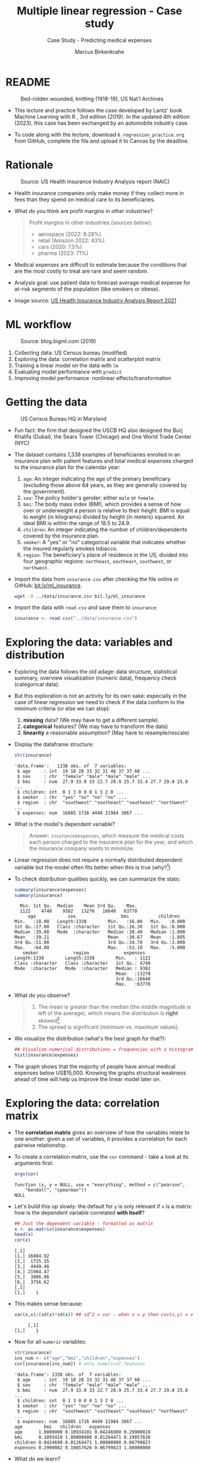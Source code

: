 #+TITLE: Multiple linear regression - Case study
#+AUTHOR: Marcus Birkenkrahe
#+SUBTITLE: Case Study - Predicting medical expenses
#+STARTUP: overview hideblocks indent inlineimages
#+OPTIONS: toc:nil num:nil ^:nil
#+PROPERTY: header-args:R :session *R* :results output :exports both :noweb yes
* README
#+attr_latex: :width 400px
#+caption: Bed-ridden wounded, knitting (1918-19), US Nat'l Archives
[[../img/6_hospital.jpg]]

- This lecture and practice follows the case developed by Lantz' book
  Machine Learning with R , 3rd edition (2019). In the updated 4th
  edition (2023), this case has been exchanged by an automobile
  industry case.

- To code along with the lecture, download ~6_regression_practice.org~
  from GitHub, complete the file and upload it to Canvas by the
  deadline.

* Rationale
#+attr_latex: :width 400px
#+caption: Source: Peter G Peterson foundation (01/30/2023)
[[../img/6_medical.jpg]] [[../img/6_cost.jpg]]

#+attr_latex: :width 400px
#+caption: Source: US Health Insurance Industry Analysis report (NAIC)
[[../img/6_profits.png]]

- Health insurance companies only make money if they collect more in
  fees than they spend on medical care to its beneficiaries.

- What do you think are profit margins in other industries?
  #+begin_quote
  Profit margins in other industries (sources below):
  - aerospace (2022: 8.28%)
  - retail (Amazon 2022: 43%)
  - cars (2020: 7.5%)
  - pharma (2023: 71%)
  #+end_quote

- Medical expenses are difficult to estimate because the conditions
  that are the most costly to treat are rare and seem random.

- Analysis goal: use patient data to forecast average medical expense
  for at-risk segments of the population (like smokers or obese).

- Image source: [[https://content.naic.org/sites/default/files/2021-Annual-Health-Insurance-Industry-Analysis-Report.pdf][US Health Insurance Industry Analysis Report 2021]]

* ML workflow
#+attr_latex: :width 400px
#+caption: Source: blog.bigml.com (2019)
[[../img/6_workflow.png]]

1) Collecting data: US Census bureau (modified)
2) Exploring the data: correlation matrix and scatterplot matrix
3) Training a linear model on the data with ~lm~
4) Evaluating model performance with ~predict~
5) Improving model performance: nonlinear effects/transformation

* Getting the data
#+attr_latex: :width 400px
#+caption: US Census Bureau HQ in Maryland
[[../img/6_census.jpg]]

- Fun fact: the firm that designed the USCB HQ also designed the Burj
  Khalifa (Dubai), the Sears Tower (Chicago) and One World Trade
  Center (NYC)

- The dataset contains 1,338 examples of beneficiaries enrolled in an
  insurance plan with patient features and total medical expenses
  charged to the insurance plan for the calendar year:
  1) ~age~: An integer indicating the age of the primary beneficiary
     (excluding those above 64 years, as they are generally covered by
     the government).
  2) ~sex~: The policy holder's gender: either ~male~ or ~female~.
  3) ~bmi~: The body mass index (BMI), which provides a sense of how over
     or underweight a person is relative to their height. BMI is equal
     to weight (in kilograms) divided by height (in meters) squared. An
     ideal BMI is within the range of 18.5 to 24.9.
  4) ~children~: An integer indicating the number of children/dependents
     covered by the insurance plan.
  5) ~smoker~: A "yes" or "no" categorical variable that indicates
     whether the insured regularly smokes tobacco.
  6) ~region~: The beneficiary's place of residence in the US, divided
     into four geographic regions: ~northeast~, ~southeast~, ~southwest~, or
     ~northwest~.

- Import the data from ~insurance.csv~ after checking the file online in
  GitHub: [[https://bit.ly/ml_insurance][bit.ly/ml_insurance]].
  #+begin_src bash :results output :exports both
    wget -O ../data/insurance.csv bit.ly/ml_insurance
  #+end_src

- Import the data with ~read.csv~ and save them to ~insurance~:
  #+begin_src R :results silent
    insurance <- read.csv("../data/insurance.csv")
  #+end_src

* Exploring the data: variables and distribution

- Exploring the data follows the old adage: data structure,
  statistical summary, overview visualization (numeric data),
  frequency check (categorical data).

- But this exploration is not an activity for its own sake: especially
  in the case of linear regression we need to check if the data
  conform to the minimum criteria (or else we can stop):
  1) *missing* data? (We may have to get a different sample)
  2) *categorical* features? (We may have to transform the data)
  3) *linearity* a reasonable assumption? (May have to resample/rescale)

- Display the dataframe structure:
  #+begin_src R
    str(insurance)
  #+end_src

  #+RESULTS:
  : 'data.frame':	1338 obs. of  7 variables:
  :  $ age     : int  19 18 28 33 32 31 46 37 37 60 ...
  :  $ sex     : chr  "female" "male" "male" "male" ...
  :  $ bmi     : num  27.9 33.8 33 22.7 28.9 25.7 33.4 27.7 29.8 25.8 ...
  :  $ children: int  0 1 3 0 0 0 1 3 2 0 ...
  :  $ smoker  : chr  "yes" "no" "no" "no" ...
  :  $ region  : chr  "southwest" "southeast" "southeast" "northwest" ...
  :  $ expenses: num  16885 1726 4449 21984 3867 ...

- What is the model's dependent variable?
  #+begin_quote
  Answer: ~insurance$expenses~, which measure the medical costs each
  person charged to the insurance plan for the year, and which the
  insurance company wants to minimize.
  #+end_quote

- Linear regression does not require a normally distributed dependent
  variable but the model often fits better when this is true (why?[fn:1])

- To check distribution qualities quickly, we can summarize the stats:
  #+begin_src R
    summary(insurance$expenses)
    summary(insurance)
  #+end_src

  #+RESULTS:
  #+begin_example
     Min. 1st Qu.  Median    Mean 3rd Qu.    Max.
     1122    4740    9382   13270   16640   63770
        age            sex                 bmi           children
   Min.   :18.00   Length:1338        Min.   :16.00   Min.   :0.000
   1st Qu.:27.00   Class :character   1st Qu.:26.30   1st Qu.:0.000
   Median :39.00   Mode  :character   Median :30.40   Median :1.000
   Mean   :39.21                      Mean   :30.67   Mean   :1.095
   3rd Qu.:51.00                      3rd Qu.:34.70   3rd Qu.:2.000
   Max.   :64.00                      Max.   :53.10   Max.   :5.000
      smoker             region             expenses
   Length:1338        Length:1338        Min.   : 1122
   Class :character   Class :character   1st Qu.: 4740
   Mode  :character   Mode  :character   Median : 9382
                                         Mean   :13270
                                         3rd Qu.:16640
                                         Max.   :63770
  #+end_example

- What do you observe?
  #+begin_quote
  1) The mean is greater than the median (the middle magnitude is left
     of the average), which means the distribution is *right*
     skewed[fn:2].
  2) The spread is significant (minimum vs. maximum values).
  #+end_quote

- We visualize the distribution (what's the best graph for that?):
  #+begin_src R :results graphics file :file ../img/6_hist.png
    ## Visualize numerical distributions = frequencies with a histogram
    hist(insurance$expenses)
  #+end_src

  #+RESULTS:
  [[file:../img/6_hist.png]]

- The graph shows that the majority of people have annual medical
  expenses below US$15,000. Knowing the graphs structural weakness
  ahead of time will help us improve the linear model later on.

* Exploring the data: correlation matrix

- The *correlation matrix* gives an overview of how the variables relate
  to one another: given a set of variables, it provides a correlation
  for each pairwise relationship.

- To create a correlation matrix, use the ~cor~ command - take a look at
  its arguments first:
  #+begin_src R
    args(cor)
  #+end_src

  #+RESULTS:
  : function (x, y = NULL, use = "everything", method = c("pearson",
  :     "kendall", "spearman"))
  : NULL

- Let's build this up slowly: the default for ~y~ is only relevant if ~x~
  is a matrix: how is the dependent variable correlated *with itself*?
  #+begin_src R
    ## Just the dependent variable - formatted as matrix
    x <- as.matrix(insurance$expenses)
    head(x)
    cor(x)
  #+end_src

  #+RESULTS:
  : [,1]
  : [1,] 16884.92
  : [2,]  1725.55
  : [3,]  4449.46
  : [4,] 21984.47
  : [5,]  3866.86
  : [6,]  3756.62
  : [,1]
  : [1,]    1

- This makes sense because:
  #+begin_src R
    var(x,x)/(sd(x)*sd(x)) ## sd^2 = var - when x = y then cov(x,y) = var(x)
  #+end_src

  #+RESULTS:
  :      [,1]
  : [1,]    1

- Now for all ~numeric~ variables:
  #+begin_src R
    str(insurance)
    ins_num <- c("age","bmi","children","expenses")
    cor(insurance[ins_num]) # only numerical features
  #+end_src

  #+RESULTS:
  #+begin_example
  'data.frame':	1338 obs. of  7 variables:
   $ age     : int  19 18 28 33 32 31 46 37 37 60 ...
   $ sex     : chr  "female" "male" "male" "male" ...
   $ bmi     : num  27.9 33.8 33 22.7 28.9 25.7 33.4 27.7 29.8 25.8 ...
   $ children: int  0 1 3 0 0 0 1 3 2 0 ...
   $ smoker  : chr  "yes" "no" "no" "no" ...
   $ region  : chr  "southwest" "southeast" "southeast" "northwest" ...
   $ expenses: num  16885 1726 4449 21984 3867 ...
  age        bmi   children   expenses
  age      1.0000000 0.10934101 0.04246900 0.29900819
  bmi      0.1093410 1.00000000 0.01264471 0.19857626
  children 0.0424690 0.01264471 1.00000000 0.06799823
  expenses 0.2990082 0.19857626 0.06799823 1.00000000
  #+end_example

- What do we learn?
  #+begin_quote
  1) the diagonal of the correlation matrix is always 1 (a variable
     is always perfectly correlated with itself: ~cor(x,x) = 1~).
  2) the matrix transpose is identical to itself (correlation is
     symmetrical: ~cor(x,y) = cor(y,x)~).
  3) None of the correlations is strong (i.e. we need them all).
  4) ~age~ and ~bmi~ are weakly positively correlated: as you age, your
     BMI slightly increases.
  5) Expenses go up with age, body mass, and number of children.
  #+end_quote

* Exploring the data: scatterplot matrix

- A /scatterplot matrix/ or /pair plot/ shows the relationship of each
  variable with every other as a graph.

- You can feed the whole dataframe into the generic ~plot~ function:
  #+begin_src R :results graphics file :file ../img/6_plot.png
    plot(insurance)
  #+end_src

  #+RESULTS:
  [[file:../img/6_plot.png]]

- However, ~plot~ does not distinguish between numeric and categorical
  variables, and a scatterplot is meaningless for the latter.

- An alternative is ~graphics::pairs~[fn:3]:
  #+begin_src R :results graphics file :file ../img/6_pairs.png
    pairs(insurance[ins_num]) ## ins_num <- c("age","children","bmi","expenses")
  #+end_src

  #+RESULTS:
  [[file:../img/6_pairs.png]]

- The intersection of each row and column holds the scatterplot of the
  variables indicated by the row and column pair: e.g. the plot in the
  1st row and 2nd column shows ~age ~ bmi~ or "age" as a function of
  "bmi" - its transpose value shows ~bmi ~ age~: You can see that the
  BMI values are evenly distributed 

- Do you notice any patterns in these plots?
  #+begin_quote
  1) Visible nearly straight lines in ~age ~ expenses~
  2) Two point clusters in ~bmi ~ expenses~
  3) Invisible structure in the ~age ~ bmi~ plot
  #+end_quote

- The ~pairs.panels~ function in the ~psych~ package contains more
  information:
  #+begin_src R :results graphics file :file ../img/pairs_panels.png
    library(psych)
    pairs.panels(insurance[ins_num])
  #+end_src

  #+RESULTS:
  [[file:../img/pairs_panels.png]]

- What do you see?
  #+begin_quote
  1) The scatterplots above the diagonal are now a correlation matrix
  2) The diagonal shows histograms for the feature distributions with
     a density estimate (smoothing) to more clearly show profile.
  3) Each scatterplot shows a /correlation ellipse/ indicating spread:
     the more it is stretched, the stronger the correlation -
     e.g. ~children ~ bmi~ is almost round indicating that the number of
     children is largely independent of the BMI (and vice versa) = 0.01.
  4) The correlation ellipse for ~expenses ~ age~ is much more
     stretched: these features are more correlated = 0.30.
  5) The blue dot at the center of the ellipsis is the mean value.
  6) The blue curve drawn on the scatterplot is a ~loess curve~: the
     curves for ~children ~ age~ peaks around middle age: the oldest and
     youngest people in the sample have fewer children.
  #+end_quote

- The ~age ~ children~ trend is non-linear and cannot be seen in the
  correlations! (Unlike e.g. the ~age ~ bmi~ loess curve.)

* Training a model on the data

- We use the generic ~lm~ function from ~stats~- check arguments:
  #+begin_src R
    args(lm)
    environment(lm)
  #+end_src

  #+RESULTS:
  : function (formula, data, subset, weights, na.action, method = "qr", 
  :     model = TRUE, x = FALSE, y = FALSE, qr = TRUE, singular.ok = TRUE, 
  :     contrasts = NULL, offset, ...) 
  : NULL
  : <environment: namespace:stats>

- Here's a syntax overview (Lantz, 2019):
  #+attr_latex: :width 400px
  [[../img/6_lm.png]]

- Uses the "formula" syntax - the independent variables can *all* be
  included with the ~.~ operator: ~lm(dep ~ ., data)~ or individually with
  the ~+~ operator.

- Just like seen in the ~glm~ example (logistic regression), you can
  include /interactions/ between independent variables with the ~*~
  operator to model the combined effect of two or more features.

  #+begin_src R :session *R* :results output :exports both
    str(insurance)
  #+end_src

  #+RESULTS:
  : 'data.frame':	1338 obs. of  7 variables:
  :  $ age     : int  19 18 28 33 32 31 46 37 37 60 ...
  :  $ sex     : chr  "female" "male" "male" "male" ...
  :  $ bmi     : num  27.9 33.8 33 22.7 28.9 25.7 33.4 27.7 29.8 25.8 ...
  :  $ children: int  0 1 3 0 0 0 1 3 2 0 ...
  :  $ smoker  : chr  "yes" "no" "no" "no" ...
  :  $ region  : chr  "southwest" "southeast" "southeast" "northwest" ...
  :  $ expenses: num  16885 1726 4449 21984 3867 ...

- The following model relates the six independent variables to the
  total medical ~expenses~:
  #+name: insurance_model
  #+begin_src R :results silent
    ins_model <- lm(expenses ~ . ,data = insurance)
  #+end_src

- To see the estimated \beta coefficients, print the model:
  #+begin_src R
    ins_model
  #+end_src

  #+RESULTS:
  :
  : Call:
  : lm(formula = expenses ~ ., data = insurance)
  :
  : Coefficients:
  :     (Intercept)              age          sexmale              bmi         children
  :        -11941.6            256.8           -131.4            339.3            475.7
  :       smokeryes  regionnorthwest  regionsoutheast  regionsouthwest
  :         23847.5           -352.8          -1035.6           -959.3

- The ~Intercept~ is the predicted value when the independent variables
  are zero (not realistic since living persons have BMI > 0, age > 0).

- The \beta coefficients indicate the estimated increase (slope) in
  expenses for an increase of one unit in each of the features,
  assuming all other values are held /constant/.

- For example: for each additional year of ~age~, we expect an average
  of US$ ~256.8~ expense increase per year.

- The ~lm~ function automatically dummy-codes each ~factor~ type variable
  included, like ~sex~, ~smoker~ and ~region~ (split in four dummy variables).

- When adding dummy variables, one category is always left out as a
  reference category (e.g. ~sex=female~, ~region=northeast~): e.g. males
  have ~$131.4~ less medical expenses than females per year relatives to
  females[fn:4].

- Which ~region~ has the highest medical expenses?
  #+begin_quote
  The reference group - ~northeast~, because all other values are
  negative. It is the first level because it leads alphabetically.
  #+end_quote

- In summary: old age, smoking and obesity can be linked to additional
  health issues, and additional family members may result in an
  increase. But how well is this model fitting the data?

* Evaluating model performance

- Why don't we use a confusion matrix?
  #+begin_quote
  Answer: the confusion matrix is for classification of categorical
  variables, not continuous numeric variables.
  #+end_quote

- To evaluate model performance, we can use ~summary~:
  #+begin_src R
    summary(ins_model)
  #+end_src

  #+RESULTS:
  #+begin_example

  Call:
  lm(formula = expenses ~ ., data = insurance)

  Residuals:
       Min       1Q   Median       3Q      Max
  -11302.7  -2850.9   -979.6   1383.9  29981.7

  Coefficients:
                  Estimate Std. Error t value Pr(>|t|)
  (Intercept)     -11941.6      987.8 -12.089  < 2e-16 ***
  age                256.8       11.9  21.586  < 2e-16 ***
  sexmale           -131.3      332.9  -0.395 0.693255
  bmi                339.3       28.6  11.864  < 2e-16 ***
  children           475.7      137.8   3.452 0.000574 ***
  smokeryes        23847.5      413.1  57.723  < 2e-16 ***
  regionnorthwest   -352.8      476.3  -0.741 0.458976
  regionsoutheast  -1035.6      478.7  -2.163 0.030685 *
  regionsouthwest   -959.3      477.9  -2.007 0.044921 *
  ---
  Signif. codes:  0 '***' 0.001 '**' 0.01 '*' 0.05 '.' 0.1 ' ' 1

  Residual standard error: 6062 on 1329 degrees of freedom
  Multiple R-squared:  0.7509,  Adjusted R-squared:  0.7494
  F-statistic: 500.9 on 8 and 1329 DF,  p-value: < 2.2e-16
  #+end_example

- The /summary/ explained:
  #+attr_latex: :width 400px
  #+caption: Evaluation of the regression model with summary()
  [[../img/6_summary.png]]
  1) The *Residuals* give summary statistics: a residual is the true
     value minus the predicted value, the maximum error ~29981.7~
     suggests that the model underperformed and under-predicted
     expenses by $30,000 for at least one observation.

     50% of all errors fall between the 3rd and the 1st quartile,
     i.e. the majority of the predictions were between US$2,850 over and
     US$1,380 under the true value.

  2) For each coefficient, the ~p-value~ in the last column estimates
     statistical significance: small values suggest that the
     coeffcient is very unlikely to be zero (feature is related to the
     dependent variable). The stars ~***~ represent the significance
     level set beforehand. Few such terms would be cause for concern:
     the features wouldn't be very predictive of the outcome.

  3) The /multiple R-squared/ value (also called 'coefficient of
     determination') is a measure of how well the model as a whole
     explains the values of the dependent variable: the closer to 1
     the better. A value of 0.75 means that the model explains 75% of
     the observed variation in the dependent variable.[fn:5]

- Given these three performance indicators - *residual error*, *p-value*
  and multiple *R-squared value* - the model performs fairly well. The
  large error maximum is worrying but consistent with what we know of
  medical expense data.

* Excursion: z value and Pr(>|z|)

- The z value is the number of standard deviations a value is away
  from the mean.

- The ~Pr(>|z|)~ column represents the /p-value/ associated with the value
  in the z column.

- If the p-value is less than a certain significance level (for
  example \alpha = 0.05), then this indicates that the predictor has a
  statistically significant relationship with the response variable in
  the model.

- /Statistical significance/ means that a prediction is not the result
  of chance but can instead be attributed to a specific cause.

- There are several statistical tests - the t-test compares sample
  means by calculating the t-value (x_{sample}- \mu)/(\sigma/\radic_{n})):
  t-value above the critical line, the sample mean is too far from the
  population mean (and the sample does not model the population):
  #+attr_latex: :width 400px
  #+caption: t-distribution with critical value for probability mass
  [[../img/6_t_test.png]]

- Another way of saying it: \alpha is the probability of the prediction
  rejecting the null hypothesis, and the p-value of a result is the
  probability of obtaining a result at least as extreme, given that
  the null hypothesis is true.

- The /null hypothesis/ is true if there is no relationship between the
  predictor and the target variable, i.e. changes in the predictors
  only lead to random changes in the target variable but not because
  the two are meaningfully correlated.

- So the first thing to do when discovering a correlation is to check
  statistical significance to make sure that the discovery is not the
  result of random fluctuations in the sample.

- The \alpha must be set before evaluation - if it is tampered with when
  the result does not satisfy one's prejudices, this is called
  "p-hacking", which is very widespread e.g. in clinical trials (Adda
  et al, 2020): insights are presented as statistically significant
  even though they're not.

- There is a kind of confusion matrix here, too:
  #+attr_latex: :width 400px
  #+caption: Type I and Type II statistical errors
  [[../img/dc_type.png]]
  1) Type I errors are false positives
  2) Type II errors are false negatives

- What would be the null hypothesis for our prediction of insurance
  expenses?
  #+begin_quote
  - This question only makes sense with regard to a particular
    feature - e.g. our null hypothesis could be "smoking does not lead
    to increased medical expenses."
  - Type I error: we find "Smoking increases expenses" (while it
    actually does not).
  - Type II error: we find "smoking does NOT increase expenses" (while
    it actually does).
  #+end_quote

- Another example: Medical diagnosis errors
  | Error Type    | What Happens                   | Example                  |
  |---------------+--------------------------------+--------------------------|
  | Type I Error  | Test says sick, but you're not | Unneeded treatment       |
  | (False +)     |                                |                          |
  | Type II Error | Test says healthy, but you're  | Missed disease detection |
  | (False -)     | actually sick                  |                          |

* Improving model performance

Regression typically leaves feature selection to the user - *subject
matter knowledge* (on how a feature is related to the outcome) is
important! We explore three alterations of the model:

- Adding non-linear relationships among independent variables
- Transform numeric independent variables to binary indicators
- Adding interaction effects between independent variables

* Adding non-linear relationships

- To account for a non-linear relationship, we can add a higher order
  term treating the model as a polynomial:
  #+attr_latex: :width 200px
  #+caption: Adding a higher order term to the regression equation
  [[../img/6_poly.png]]

- The additional \beta coefficient will capture the effect of the x^{2} term.

- Looking at the /loess curve/ (in the scatterplot matrix) which
  revealed non-linearity, ~age~ might be a good candidate for a
  nonlinear term. It is also already the strongest correlated
  independent variable so that its correction will be felt more
  strongly.

- Does this make sense? Consider the health pattern of aging: at the
  beginning and at the end of life, the need for (expensive) medical
  attention is greatest (if there's any need at all).

- In R, we simply create a new variable ~age2~ - this will add a feature
  vector and another column to our \beta coefficients matrix:
  #+begin_src R
    insurance$age2 <- insurance$age^2
    str(insurance)
  #+end_src

  #+RESULTS:
  : 'data.frame':	1338 obs. of  8 variables:
  :  $ age     : int  19 18 28 33 32 31 46 37 37 60 ...
  :  $ sex     : chr  "female" "male" "male" "male" ...
  :  $ bmi     : num  27.9 33.8 33 22.7 28.9 25.7 33.4 27.7 29.8 25.8 ...
  :  $ children: int  0 1 3 0 0 0 1 3 2 0 ...
  :  $ smoker  : chr  "yes" "no" "no" "no" ...
  :  $ region  : chr  "southwest" "southeast" "southeast" "northwest" ...
  :  $ expenses: num  16885 1726 4449 21984 3867 ...
  :  $ age2    : num  361 324 784 1089 1024 ...

- When we build the model, we add both age variables to the formula,
  as in ~expenses ~ age + age2~, allowing ~lm~ to separate the terms.

* Converting numeric variable to binary indicator

- If a feature is not /cumulative/ but rather has has an effect only
  above a certain /threshold/, we would want this dynamical behavior to
  be modeled.

- BMI is such an /indicator/ variable: it is 1 (impactful) if the BMI is
  at least 30, and 0 (neglectable) if the BMI is less than 30. The
  associated \beta indicates the average net impact on expenses for
  individuals with ~bmi >= 30~ relative to those with ~bmi < 30~.

- R's ~ifelse~ function tests a condition for each element in a vector
  and returns a value accordingly - we use this to add another
  variable:
  #+begin_src R
    insurance$bmi30 <- ifelse(test = (insurance$bmi >= 30), ## test condition
                              yes  = 1,                      ## BMI >= 30
                              no   = 0)                      ## BMI <  30
    str(insurance)
  #+end_src

  #+RESULTS:
  #+begin_example
  'data.frame':	1338 obs. of  9 variables:
   $ age     : int  19 18 28 33 32 31 46 37 37 60 ...
   $ sex     : chr  "female" "male" "male" "male" ...
   $ bmi     : num  27.9 33.8 33 22.7 28.9 25.7 33.4 27.7 29.8 25.8 ...
   $ children: int  0 1 3 0 0 0 1 3 2 0 ...
   $ smoker  : chr  "yes" "no" "no" "no" ...
   $ region  : chr  "southwest" "southeast" "southeast" "northwest" ...
   $ expenses: num  16885 1726 4449 21984 3867 ...
   $ age2    : num  361 324 784 1089 1024 ...
   $ bmi30   : num  0 1 1 0 0 0 1 0 0 0 ...
  #+end_example

- In the ~insurance~ model, you can either replace the original ~bmi~ or
  add it depending on the type of impact of BMI:
  1) does the effect add to the impact of BMI?
  2) does the effect replace the impact of BMI?

- What is further statistical evidence if a variable should be
  included or not?
  #+begin_quote
  Examine the p-value - if the variable is not /statistically
  significant/ (p < \alpha), you can drop it without stochastic impact.
  #+end_quote

- A quick check with ~bmi30~ shows that the p-value is still solid:
  #+begin_src R
    ins_model_bmi30 <- lm(expenses ~    # create the new model with bmi30
                            age +
                            sex +
                            bmi +
                            bmi30 +
                            children +
                            smoker +
                            region,
                          data=insurance)
    summary(ins_model_bmi30)           # measure how the model performs
  #+end_src

  #+RESULTS:
  #+begin_example

  Call:
  lm(formula = expenses ~ age + sex + bmi + bmi30 + children + 
      smoker + region, data = insurance)

  Residuals:
       Min       1Q   Median       3Q      Max 
  -11943.6  -3430.1   -100.1   1543.8  28486.0 

  Coefficients:
                  Estimate Std. Error t value Pr(>|t|)    
  (Intercept)     -7657.59    1279.44  -5.985 2.78e-09 ***
  age               257.19      11.78  21.825  < 2e-16 ***
  sexmale          -161.10     329.78  -0.489 0.625269    
  bmi               149.27      46.26   3.227 0.001282 ** 
  bmi30            2852.84     549.11   5.195 2.36e-07 ***
  children          477.81     136.47   3.501 0.000479 ***
  smokeryes       23846.74     409.16  58.283  < 2e-16 ***
  regionnorthwest  -388.38     471.72  -0.823 0.410472    
  regionsoutheast  -885.48     474.95  -1.864 0.062488 .  
  regionsouthwest  -949.21     473.31  -2.005 0.045116 *  
  ---
  Signif. codes:  0 '***' 0.001 '**' 0.01 '*' 0.05 '.' 0.1 ' ' 1

  Residual standard error: 6003 on 1328 degrees of freedom
  Multiple R-squared:  0.7559,	Adjusted R-squared:  0.7542 
  F-statistic: 456.9 on 9 and 1328 DF,  p-value: < 2.2e-16
  #+end_example

* Adding interaction effects

  - Certain features could have a combined impact on the dependent
    variable - we can model this by their /interaction/.

  - Smoking *and* obesity may be harmful separately (~+~) but in combination
    (~*~) they may be even more harmful: "Overweight smokers are ill more
    often than slim smokers".

  - The ~*~ operator in the formula ~expenses ~ bmi30*smoker~ is shorthand
    for: ~expenses ~ bmi30 + smokeryes + bmi30:smokeryes~ - it includes
    the separate effects plus their interaction (~:~).

  - The \beta coefficient of the interaction between ~bmi30~ and ~smokeryes~ is
    the increase of effectiveness of ~bmi30~ for a 1 unit increase in
    ~smokeryes~ and vice versa[fn:6].

* The improved regression model

- We added a nonlinear term ~age2~ for ~age~, we created an indicator
  ~bmi30~ for obesity, and we specified an interaction between obesity
  and smoking (~bmi30*smoker~).

- We train the model as before with ~lm~ and include the new variables
  and the interaction term:
  #+begin_src R :results silent
    ins_model2 <- lm(expenses ~ age + age2 + children + bmi +
                       sex + bmi30*smoker + region,
                     data = insurance)
  #+end_src

- Look at the model:
  #+begin_src R
    ins_model2
  #+end_src

  #+RESULTS:
  #+begin_example

  Call:
  lm(formula = expenses ~ age + age2 + children + bmi + sex + bmi30 * 
      smoker + region, data = insurance)

  Coefficients:
      (Intercept)              age             age2         children              bmi  
          139.005          -32.618            3.731          678.602          119.771  
          sexmale            bmi30        smokeryes  regionnorthwest  regionsoutheast  
         -496.769         -997.935        13404.595         -279.166         -828.035  
  regionsouthwest  bmi30:smokeryes  
        -1222.162        19810.153
  #+end_example

- Summarize the results:
  #+begin_src R
    summary(ins_model2)
  #+end_src

  #+RESULTS:
  #+begin_example

  Call:
  lm(formula = expenses ~ age + age2 + children + bmi + sex + bmi30 * 
      smoker + region, data = insurance)

  Residuals:
       Min       1Q   Median       3Q      Max 
  -17297.1  -1656.0  -1262.7   -727.8  24161.6 

  Coefficients:
                    Estimate Std. Error t value Pr(>|t|)    
  (Intercept)       139.0053  1363.1359   0.102 0.918792    
  age               -32.6181    59.8250  -0.545 0.585690    
  age2                3.7307     0.7463   4.999 6.54e-07 ***
  children          678.6017   105.8855   6.409 2.03e-10 ***
  bmi               119.7715    34.2796   3.494 0.000492 ***
  sexmale          -496.7690   244.3713  -2.033 0.042267 *  
  bmi30            -997.9355   422.9607  -2.359 0.018449 *  
  smokeryes       13404.5952   439.9591  30.468  < 2e-16 ***
  regionnorthwest  -279.1661   349.2826  -0.799 0.424285    
  regionsoutheast  -828.0345   351.6484  -2.355 0.018682 *  
  regionsouthwest -1222.1619   350.5314  -3.487 0.000505 ***
  bmi30:smokeryes 19810.1534   604.6769  32.762  < 2e-16 ***
  ---
  Signif. codes:  0 '***' 0.001 '**' 0.01 '*' 0.05 '.' 0.1 ' ' 1

  Residual standard error: 4445 on 1326 degrees of freedom
  Multiple R-squared:  0.8664,	Adjusted R-squared:  0.8653 
  F-statistic: 781.7 on 11 and 1326 DF,  p-value: < 2.2e-16
  #+end_example

- Interpret the new result:
  #+attr_latex: :width 400px
  #+caption: Summary of the improved medical expenses model
  [[../img/6_model_2.png]]
  1) The model as a whole now explains 87% of the variation in
     medical cost (adjusted R-squared value) - up from 75%.
  2) Higher-order term ~age2~ and obesity indicator ~bmi30~ are
     statistically significant.
  3) The interaction between smoking and obesity suggests a massive
     effect: smoking alone costs over $13,404, and obese smokers
     spend another $19,810 per year.

- Regression modeling makes strong assumptions on the underlying
  data. Before making inferences from the \beta coefficients, you need to
  run diagnostic tests to ensure that these assumptions have not been
  violated.

- These key assumptions are:
  1) multivariate normality (central limit theorem for multiple
     variables)
  2) little multicollinearity (relationship is not perfect)
  3) no autocorrelation (no periodicity in time)
  4) homoscedasticity (homogeneous noise in the relationship between
     independent and dependent variable)

- These assumptions are not relevant for numeric forecasting (model's
  worth is not based on truly capturing the underlying process)

* Making predictions with the improved regression model

- We use the model to predict the expenses of future enrollees on the
  health insurance plan.

- Apply the model to the original training data using ~predict~:
  #+begin_src R :results silent
    insurance$pred <- predict(ins_model2, insurance)
  #+end_src

- Compute the correlation between predicted and actual costs:
  #+begin_src R
    cor(insurance$pred,insurance$expenses)
  #+end_src

  #+RESULTS:
  : [1] 0.9307999

- The model is highly accurate. Let's visualize this using ~plot~:
  #+begin_src R :results graphics file :file ../img/ins_mod2.png
    plot(insurance$pred,insurance$expenses,
         xlab="Predicted costs ($)",
         ylab="Actual expenses ($)",
         main="Medical insurance expenses (N=1338)")
    abline(a = 0, b = 1, col = "red", lwd = 3, lty = 2)
  #+end_src

  #+RESULTS:
  [[file:../img/ins_mod2.png]]

- In the plot, the line y = x shows the points/patients where
  predictions fall very close to the actual values.

- The points above the line are patients whose actual expenses were
  greater than expected, those below the line are those less than
  expected.

- To forecast for a smaller number of enrollees, you can create a
  dataframe on the fly. For example to estimate the insurance expenses
  for a 30-year old, overweight, male non-smoker with two children in
  the Northeast:
  #+begin_src R
    predict(ins_model2,
            data.frame(age = 30, age2 = 30^2, children = 2,
                       bmi = 30, sex = "male", bmi30 = 1,
                       smoker = "no", region = "northeast"))
  #+end_src

  #+RESULTS:
  :        1 
  : 5973.774

- For this beneficiary, the insurance company has to set its prices to
  no less than $6,000 or $500 per month to break even.

- How does this compare to a female with the same characteristics?
  #+begin_src R
    predict(ins_model2,
            data.frame(age = 30, age2 = 30^2, children = 2,
                       bmi = 30, sex = "female", bmi30 = 1,
                       smoker = "no", region = "northeast")) -> pf
    pf
  #+end_src

  #+RESULTS:
  :        1 
  : 6470.543

- The difference between these values is ~-496.769~ the estimated \beta for
  ~sexmale~: all else being equal, males are estimated to have about
  $500 less in expenses for the plan per year, all else being equal.

- The predicted expenses are a sum of each of the \beta values times their
  corresponding prediction settings, e.g. for the number of children
  the \beta is 678.6017. We can predict that reducing the children from 2
  to 0 (childless female), expenses will drop by 2\beta = 1,357.203:
  #+begin_src R
    predict(ins_model2,
            data.frame(age = 30, age2 = 30^2, children = 0,
                       bmi = 30, sex = "female", bmi30 = 1,
                       smoker = "no", region = "northeast")) -> p0
    pf - p0
  #+end_src

  #+RESULTS:
  :        1 
  : 1357.203

- What if you have a lot of kids? Check out the result for 7 children:
  #+begin_src R
    predict(ins_model2,
            data.frame(age = 30, age2 = 30^2, children = 7,
                       bmi = 30, sex = "female", bmi30 = 1,
                       smoker = "no", region = "northeast"))
  #+end_src

  #+RESULTS:
  :        1 
  : 9863.552

- As a mother of 7, you are predicted to incur ca. $3500 more, and not
  (7/2)*$6,400=$22,400, so it's "cheap" to have a large family.

- Following similar steps for a number of additional customer
  segments, the insurance company could develop a profitable pricing
  structure for various demographics.

* Summary

- Medical expenses are hard to estimate because of the wide spread and
  seeming randomness of costs and medical conditions.

- We looked at real US Census data of 1338 medical insurance holders
  to forecast average medical expense for at-risk segments of the
  population.

- The linear model can be summarized to show three groups of
  performance indicators: residual errors, beta coefficients, and
  determination coefficients.

- The correlation matrix and the scatterplot matrix (with correlation
  ellipsis and loess curve) show correlation numerically and visually
  and reveal potential model improvement avenues.

- Statistical significance of an estimate means that a prediction is
  not the result of chance but can be attributed to a specific
  chance - equivalent to rejecting the null hypothesis.

- Besides a plethora of different tests, statistical significance is
  measured with the p-value: if it is below a \alpha = 5% threshold the
  dependent (predictor) variable is likely to be meaningfully
  correlated to the independent (sought) variable.

- Model improvement focused on: adding non-linear relationships,
  adding binary threshold indicators, and adding interaction effects
  among independent variables.

* Glossary of code

The greatest revelation of this case study should be the fact that
generic functions like ~hist~, ~plot~, ~cor~ and ~summary~ deliver valuable
insights without having to transform the data[fn:7].

| COMMAND            | MEANING                            |
|--------------------+------------------------------------|
| ~summary~            | Summary statistics (generic)       |
| ~hist~               | Histogram (frequency graph)        |
| ~cor~                | Correlation matrix (generic)       |
| ~plot~               | Scatterplot matrix (generic)       |
| ~psych~              | Stats and graphics package         |
| ~psych:pairs.panels~ | Scatterplot matrix with extras     |
| ~graphics:pairs~     | Scatterplot matrix                 |
| ~lm~                 | Linear model with formula and data |
| ~predict~            | Prediction with model and new data |

* References

- Adda et al (2020). P-hacking in clinical trials and how incentives
  shape the distribution of results across phases. In: Proc Nat Acad
  Sci 117(24):13386-13392. [[https://doi.org/10.1073/pnas.1919906117][URL: doi.org/10.1073/pnas.1919906117]]

- Choueiry (2023). Interpret Interactions in Linear Regression. URL:
  [[https://quantifyinghealth.com/interpret-interactions-in-linear-regression/][quantifyinghealth.com]].

- Data: PacktPublishing (2019). Machine learning with R (3e). URL:
  [[https://github.com/PacktPublishing/Machine-Learning-with-R-Third-Edition/tree/master/Chapter06][github.com]].

- Lantz (2019). Machine learning with R (3e). Packt. URL:
  [[https://www.packtpub.com/product/machine-learning-with-r-third-edition/9781788295864][packtpub.com]].

- R Core Team (2022). R: A language and environment for statistical
  computing. R Foundation for Statistical Computing, Vienna, Austria.
  URL https://www.R-project.org/.

* Footnotes

[fn:7]This is one of the greatest advantages of base R over the
"Tidyverse", whose functions often mask base R functions and represent
a bloated universe of functions compared to base R that is difficult
to navigate for newcomers.

[fn:6][[https://quantifyinghealth.com/interpret-interactions-in-linear-regression/][Choueiry (2023)]] contains a detailed breakdown of an interaction
term for studying the effect of physical exercise and protein intake
on the amount of muscle the body can build in 1 month.

[fn:5]The Adjusted R-Squared value corrects for models with many features.

[fn:4]In R, the first ~level~ is taken as reference. You can use ~relevel~
to change this.

[fn:3]The result is the same as ~plot(insurance[ins_num])~ but ~pairs~
offers different customization options than the generic ~plot~ - see
~help(pairs)~.

[fn:2]The *skewedness* highlights the opposite of the maximum of the
points - a left/right leaning distribution is skewed to the
right/left, because the outlying points cause the problem in terms of
analysis: they are harder to distinguish and kind of "fall off the
end". Transformations will affect them more strongly.

[fn:1]Normal distribution means that standard stats (mean=expected
value=0, standard deviation=1 etc.) are known, in other words the
distribution is of known spread and centrality. This means we can
compare it better with other distributions (in fact, mapping on a
normal distribution is a way of ensuring comparability), and
deviations stand out more clearly, too.
